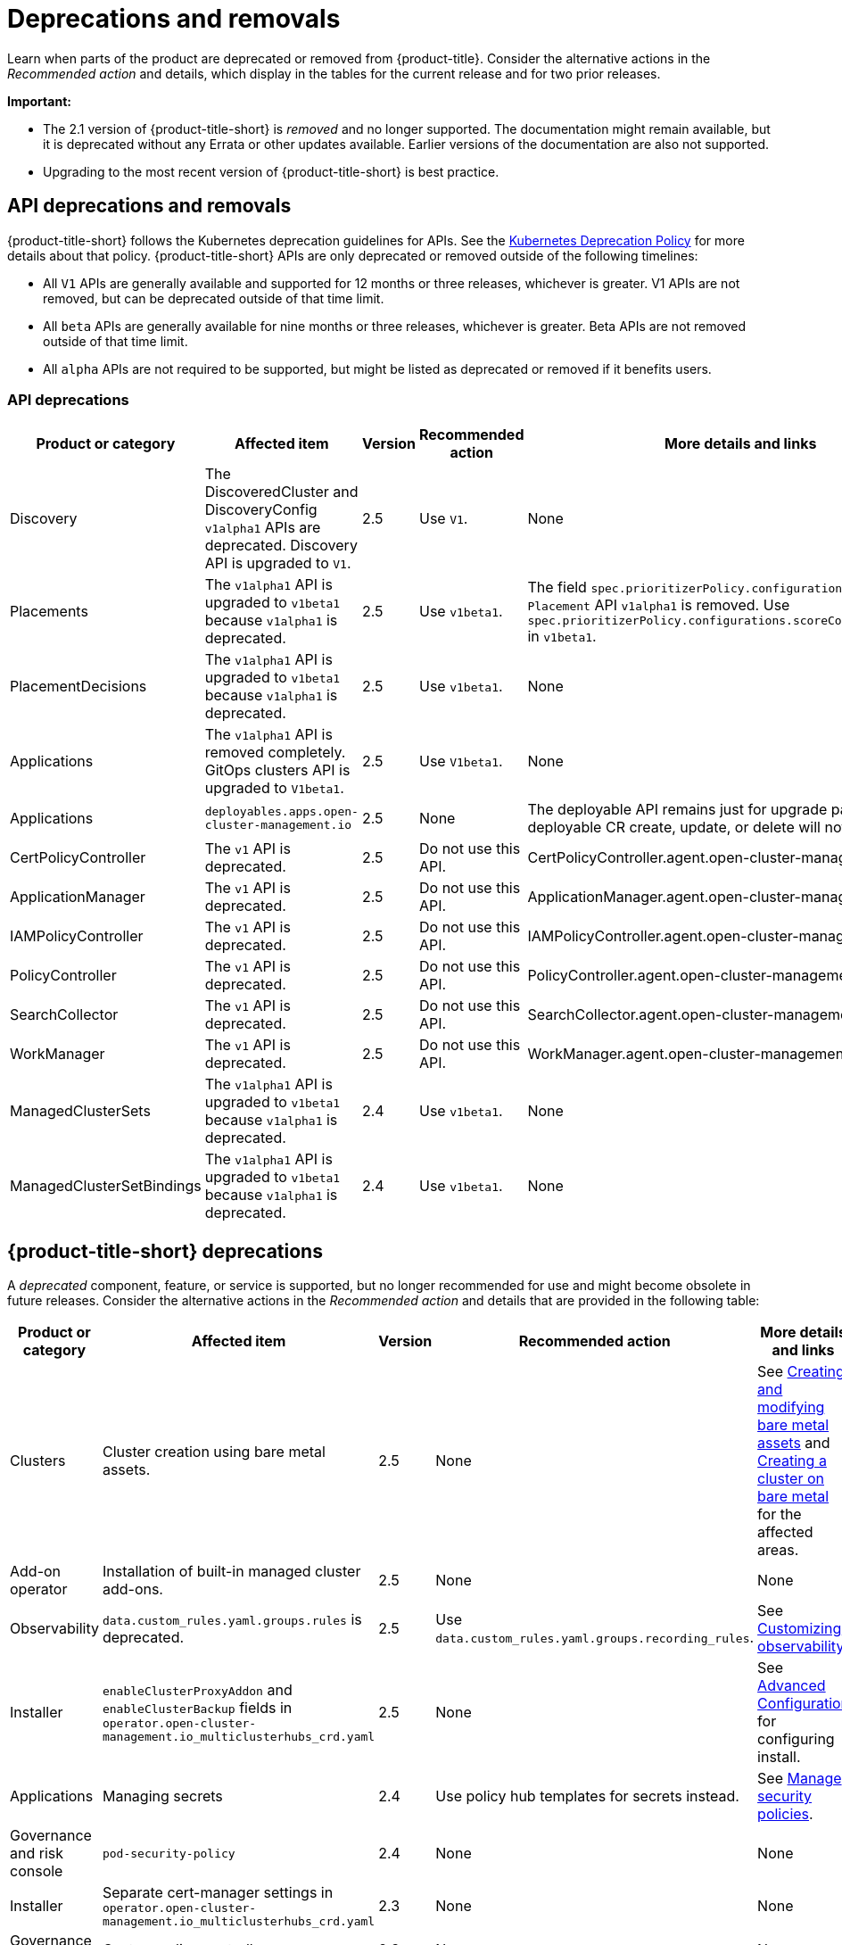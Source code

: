 
[#deprecations-removals]
= Deprecations and removals

Learn when parts of the product are deprecated or removed from {product-title}. Consider the alternative actions in the _Recommended action_ and details, which display in the tables for the current release and for two prior releases.

*Important:* 

  - The 2.1 version of {product-title-short} is _removed_ and no longer supported. The documentation might remain available, but it is deprecated without any Errata or other updates available. Earlier versions of the documentation are also not supported.

  - Upgrading to the most recent version of {product-title-short} is best practice.

[#api-deprecations-info]
== API deprecations and removals

{product-title-short} follows the Kubernetes deprecation guidelines for APIs. See the https://kubernetes.io/docs/reference/using-api/deprecation-policy/[Kubernetes Deprecation Policy] for more details about that policy. {product-title-short} APIs are only deprecated or removed outside of the following timelines:
  
  - All `V1` APIs are generally available and supported for 12 months or three releases, whichever is greater. V1 APIs are not removed, but can be deprecated outside of that time limit.
  - All `beta` APIs are generally available for nine months or three releases, whichever is greater. Beta APIs are not removed outside of that time limit.
  - All `alpha` APIs are not required to be supported, but might be listed as deprecated or removed if it benefits users.
  
[#api-deprecations]
=== API deprecations

|===
| Product or category | Affected item | Version | Recommended action | More details and links

| Discovery
| The DiscoveredCluster and DiscoveryConfig `v1alpha1` APIs are deprecated. Discovery API is upgraded to `V1`.
| 2.5 
| Use `V1`. 
| None

| Placements
| The `v1alpha1` API is upgraded to `v1beta1` because `v1alpha1` is deprecated. 
| 2.5 
| Use `v1beta1`. 
| The field `spec.prioritizerPolicy.configurations.name` in `Placement` API `v1alpha1` is removed. Use `spec.prioritizerPolicy.configurations.scoreCoordinate.builtIn` in `v1beta1`.

| PlacementDecisions
| The `v1alpha1` API is upgraded to `v1beta1` because `v1alpha1` is deprecated.
| 2.5 
| Use `v1beta1`. 
| None

| Applications
| The `v1alpha1` API is removed completely. GitOps clusters API is upgraded to `V1beta1`.
| 2.5
| Use `V1beta1`. 
| None

| Applications 
| `deployables.apps.open-cluster-management.io`
| 2.5 
| None 
| The deployable API remains just for upgrade path. Any deployable CR create, update, or delete will not get reconciled.

| CertPolicyController
| The `v1` API is deprecated. 
| 2.5 
| Do not use this API. 
| CertPolicyController.agent.open-cluster-management.io

| ApplicationManager
| The `v1` API is deprecated. 
| 2.5 
| Do not use this API. 
| ApplicationManager.agent.open-cluster-management.io

| IAMPolicyController
| The `v1` API is deprecated. 
| 2.5 
| Do not use this API.
| IAMPolicyController.agent.open-cluster-management.io

| PolicyController
| The `v1` API is deprecated. 
| 2.5 
| Do not use this API. 
| PolicyController.agent.open-cluster-management.io

| SearchCollector
| The `v1` API is deprecated. 
| 2.5 
| Do not use this API. 
| SearchCollector.agent.open-cluster-management.io

| WorkManager
| The `v1` API is deprecated. 
| 2.5 
| Do not use this API. 
| WorkManager.agent.open-cluster-management.io

| ManagedClusterSets
| The `v1alpha1` API is upgraded to `v1beta1` because `v1alpha1` is deprecated. 
| 2.4 
| Use `v1beta1`. 
| None

| ManagedClusterSetBindings
| The `v1alpha1` API is upgraded to `v1beta1` because `v1alpha1` is deprecated. 
| 2.4 
| Use `v1beta1`. 
| None
|===	

[#deprecations]
== {product-title-short} deprecations

A _deprecated_ component, feature, or service is supported, but no longer recommended for use and might become obsolete in future releases. Consider the alternative actions in the _Recommended action_ and details that are provided in the following table:

|===
| Product or category | Affected item | Version | Recommended action | More details and links

| Clusters
| Cluster creation using bare metal assets.
| 2.5
| None
| See link:../clusters/bare_assets.adoc#creating-and-modifying-bare-metal-assets[Creating and modifying bare metal assets] and link:../clusters/create_bare.adoc#creating-a-cluster-on-bare-metal[Creating a cluster on bare metal] for the affected areas.

| Add-on operator
| Installation of built-in managed cluster add-ons.
| 2.5
| None
| None

| Observability
| `data.custom_rules.yaml.groups.rules` is deprecated. 
| 2.5
| Use `data.custom_rules.yaml.groups.recording_rules`.
| See link:../observability/customize_observability.adoc[Customizing observability].

| Installer
| `enableClusterProxyAddon` and `enableClusterBackup` fields in `operator.open-cluster-management.io_multiclusterhubs_crd.yaml`
| 2.5
| None
| See link:../install/adv_config_install.adoc[Advanced Configuration] for configuring install.

| Applications
| Managing secrets
| 2.4
| Use policy hub templates for secrets instead.
| See link:../governance/manage_policy_overview.adoc#manage-security-policies[Manage security policies].

| Governance and risk console
| `pod-security-policy`
| 2.4
| None
| None

| Installer
| Separate cert-manager settings in `operator.open-cluster-management.io_multiclusterhubs_crd.yaml`
| 2.3
| None
| None

| Governance and risk
| Custom policy controller 
| 2.3
| None
| None
|===

[#removals]
== Removals

A _removed_ item is typically function that was deprecated in previous releases and is no longer available in the product. You must use alternatives for the removed function. Consider the alternative actions in the _Recommended action_ and details that are provided in the following table:

|===
|Product or category | Affected item | Version | Recommended action | More details and links

| Applications 
| Deployable controller 
| 2.5 
| None 
| The Deployable controller removed.

| {product-title-short} console
| Visual Web Terminal (Technology Preview)
| 2.4
| Use the terminal instead
| None

| Applications
| Single ArgoCD import mode, secrets imported to one ArgoCD server on the hub cluster.
| 2.3
| You can import cluster secrets into multiple ArgoCD servers.
| None

| Applications
| ArgoCD cluster integration: `spec.applicationManager.argocdCluster` 
| 2.3
| Create a GitOps cluster and placement custom resource to register managed clusters.
| link:../applications/gitops_config.adoc#gitops-config[Configuring GitOps on managed clusters]

| Governance
| cert-manager internal certificate management 
| 2.3 
| No action is required 
| None
|===
